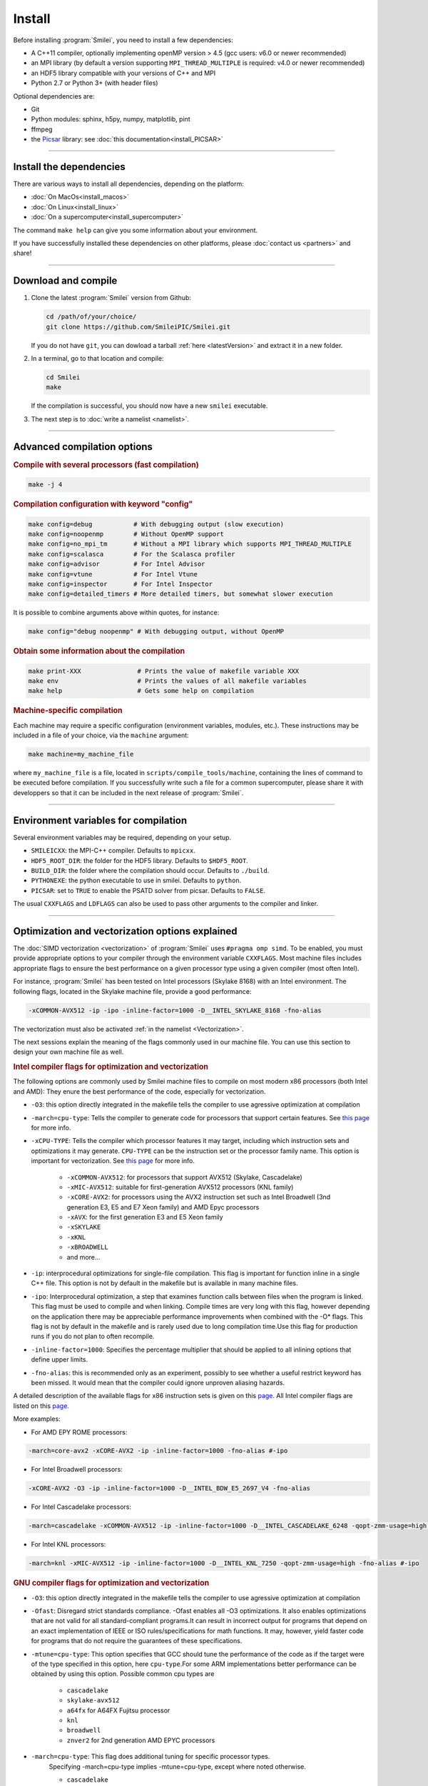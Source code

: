 Install
-------

Before installing :program:`Smilei`, you need to install a few dependencies:

* A C++11 compiler, optionally implementing openMP version > 4.5
  (gcc users: v6.0 or newer recommended)
* an MPI library (by default a version supporting ``MPI_THREAD_MULTIPLE``
  is required: v4.0 or newer recommended)
* an HDF5 library compatible with your versions of C++ and MPI
* Python 2.7 or Python 3+ (with header files)

Optional dependencies are:

* Git
* Python modules: sphinx, h5py, numpy, matplotlib, pint
* ffmpeg
* the `Picsar <http://picsar.net>`_ library: see :doc:`this documentation<install_PICSAR>`

----

Install the dependencies
^^^^^^^^^^^^^^^^^^^^^^^^

There are various ways to install all dependencies, depending on the platform:

* :doc:`On MacOs<install_macos>`
* :doc:`On Linux<install_linux>`
* :doc:`On a supercomputer<install_supercomputer>`

The command ``make help`` can give you some information about your environment.

If you have successfully installed these dependencies on other platforms,
please :doc:`contact us <partners>` and share!

----

.. _compile:

Download and compile
^^^^^^^^^^^^^^^^^^^^^^^^^^^

#. Clone the latest :program:`Smilei` version from Github:

   .. code-block:: bash
    
     cd /path/of/your/choice/
     git clone https://github.com/SmileiPIC/Smilei.git
    
   If you do not have ``git``, you can dowload a tarball :ref:`here <latestVersion>`
   and extract it in a new folder.

#. In a terminal, go to that location and compile:

   .. code-block:: bash

     cd Smilei
     make
   
   If the compilation is successful, you should now have a new ``smilei`` executable.

#. The next step is to :doc:`write a namelist <namelist>`.

----

Advanced compilation options
^^^^^^^^^^^^^^^^^^^^^^^^^^^^

.. rubric:: Compile with several processors (fast compilation)

.. code-block:: bash

  make -j 4

.. rubric:: Compilation configuration with keyword "config"

.. code-block:: bash

  make config=debug           # With debugging output (slow execution)
  make config=noopenmp        # Without OpenMP support
  make config=no_mpi_tm       # Without a MPI library which supports MPI_THREAD_MULTIPLE
  make config=scalasca        # For the Scalasca profiler
  make config=advisor         # For Intel Advisor
  make config=vtune           # For Intel Vtune
  make config=inspector       # For Intel Inspector
  make config=detailed_timers # More detailed timers, but somewhat slower execution

It is possible to combine arguments above within quotes, for instance:

.. code-block:: bash

  make config="debug noopenmp" # With debugging output, without OpenMP

.. rubric:: Obtain some information about the compilation

.. code-block:: bash

  make print-XXX               # Prints the value of makefile variable XXX
  make env                     # Prints the values of all makefile variables
  make help                    # Gets some help on compilation

.. rubric:: Machine-specific compilation

Each machine may require a specific configuration (environment variables,
modules, etc.). These instructions may be included in a file of your choice,
via the ``machine`` argument:

.. code-block:: bash

  make machine=my_machine_file

where ``my_machine_file`` is a file, located in
``scripts/compile_tools/machine``, containing the lines of command to be
executed before compilation. If you successfully write such a file for
a common supercomputer, please share it with developpers so that it can
be included in the next release of :program:`Smilei`.

----

Environment variables for compilation
^^^^^^^^^^^^^^^^^^^^^^^^^^^^^^^^^^^^^

Several environment variables may be required, depending on your setup.

* ``SMILEICXX``: the MPI-C++ compiler.
  Defaults to ``mpicxx``.
* ``HDF5_ROOT_DIR``: the folder for the HDF5 library.
  Defaults to ``$HDF5_ROOT``.
* ``BUILD_DIR``: the folder where the compilation should occur.
  Defaults to ``./build``.
* ``PYTHONEXE``: the python executable to use in smilei.
  Defaults to ``python``.
* ``PICSAR``: set to ``TRUE`` to enable the PSATD solver from picsar.
  Defaults to ``FALSE``.

The usual ``CXXFLAGS`` and ``LDFLAGS`` can also be used to pass other
arguments to the compiler and linker.

----

.. _vectorization_flags:

Optimization and vectorization options explained
^^^^^^^^^^^^^^^^^^^^^^^^^^^^^^

The :doc:`SIMD vectorization <vectorization>` of :program:`Smilei`
uses ``#pragma omp simd``.
To be enabled, you must provide appropriate options to your compiler through
the environment variable ``CXXFLAGS``.
Most machine files includes appropriate flags to ensure the best performance 
on a given processor type using a given compiler (most often Intel).

For instance, :program:`Smilei` has been tested on
Intel processors (Skylake 8168) with an Intel environment.
The following flags, located in the Skylake machine file, provide a good performance:

.. code-block:: bash

  -xCOMMON-AVX512 -ip -ipo -inline-factor=1000 -D__INTEL_SKYLAKE_8168 -fno-alias

The vectorization must also be activated :ref:`in the namelist <Vectorization>`.

The next sessions explain the meaning of the flags commonly used in our machine file.
You can use this section to design your own machine file as well.

.. rubric:: Intel compiler flags for optimization and vectorization

The following options are commonly used by Smilei machine files to compile on most modern x86 processors (both Intel and AMD): They enure the best performance of the code, especially for vectorization.

* ``-O3``: this option directly integrated in the makefile tells the compiler to use agressive optimization at compilation

* ``-march=cpu-type``: Tells the compiler to generate code for processors that support certain features. See `this page <https://www.intel.com/content/www/us/en/develop/documentation/cpp-compiler-developer-guide-and-reference/top/compiler-reference/compiler-options/compiler-option-details/code-generation-options/march.html>`_ for more info.

* ``-xCPU-TYPE``: Tells the compiler which processor features it may target, including which instruction sets and optimizations it may generate. ``CPU-TYPE`` can be the instruction set or the processor family name. This option is important for vectorization. See `this page <https://www.intel.com/content/www/us/en/develop/documentation/cpp-compiler-developer-guide-and-reference/top/compiler-reference/compiler-options/compiler-option-details/code-generation-options/x-qx.html#x-qx>`_ for more info.

    * ``-xCOMMON-AVX512``: for processors that support AVX512 (Skylake, Cascadelake)
    * ``-xMIC-AVX512``: suitable for first-generation AVX512 processors (KNL family)
    * ``-xCORE-AVX2``: for processors using the AVX2 instruction set such as Intel Broadwell (3nd generation E3, E5 and E7 Xeon family) and AMD Epyc processors
    * ``-xAVX``: for the first generation E3 and E5 Xeon family
    * ``-xSKYLAKE``
    * ``-xKNL``
    * ``-xBROADWELL``
    * and more...

* ``-ip``: interprocedural optimizations for single-file compilation. This flag is important for function inline in a single C++ file. This option is not by default in the makefile but is available in many machine files.
         
* ``-ipo``: Interprocedural optimization, a step that examines function calls between files when the program is linked.  This flag must be used to compile and when linking. Compile times are very long with this flag, however depending on the application there may be appreciable performance improvements when combined with the -O* flags. This flag is not by default in the makefile and is rarely used due to long compilation time.Use this flag for production runs if you do not plan to often recompile.

* ``-inline-factor=1000``: Specifies the percentage multiplier that should be applied to all inlining options that define upper limits. 
 
* ``-fno-alias``: this is recommended only as an experiment, possibly to see whether a useful restrict keyword has been missed. It would mean that the compiler could ignore unproven aliasing hazards.
 
A detailed description of the available flags for x86 instruction sets is given on this `page <https://www.intel.com/content/www/us/en/developer/articles/technical/performance-tools-compiler-options-for-sse-generation-and-processor-specific-optimizations.html/>`_.
All Intel compiler flags are listed on this  `page <https://www.intel.com/content/www/us/en/develop/documentation/cpp-compiler-developer-guide-and-reference/top/compiler-reference/compiler-options/alphabetical-list-of-compiler-options.html/>`_. 

More examples:

* For AMD EPY ROME processors:

.. code-block:: bash

  -march=core-avx2 -xCORE-AVX2 -ip -inline-factor=1000 -fno-alias #-ipo

* For Intel Broadwell processors:

.. code-block:: bash

  -xCORE-AVX2 -O3 -ip -inline-factor=1000 -D__INTEL_BDW_E5_2697_V4 -fno-alias

* For Intel Cascadelake processors:

.. code-block:: bash

  -march=cascadelake -xCOMMON-AVX512 -ip -inline-factor=1000 -D__INTEL_CASCADELAKE_6248 -qopt-zmm-usage=high -fno-alias #-ipo

* For Intel KNL processors:

.. code-block:: bash

  -march=knl -xMIC-AVX512 -ip -inline-factor=1000 -D__INTEL_KNL_7250 -qopt-zmm-usage=high -fno-alias #-ipo

.. rubric:: GNU compiler flags for optimization and vectorization

* ``-O3``: this option directly integrated in the makefile tells the compiler to use agressive optimization at compilation
* ``-Ofast``: Disregard strict standards compliance. -Ofast enables all -O3 optimizations. It also enables optimizations that are not valid for all standard-compliant programs.It can result in incorrect output for programs that depend on an exact implementation of IEEE or ISO rules/specifications for math functions. It may, however, yield faster code for programs that do not require the guarantees of these specifications. 
    
* ``-mtune=cpu-type``: This option specifies that GCC should tune the performance of the code as if the target were of the type specified in this option, here ``cpu-type``.For some ARM implementations better performance can be obtained by using this option. Possible common cpu types are
     
    * ``cascadelake``
    * ``skylake-avx512``
    * ``a64fx`` for A64FX Fujitsu processor
    * ``knl``
    * ``broadwell``
    * ``znver2`` for 2nd generation AMD EPYC processors
    
* ``-march=cpu-type``: This flag does additional tuning for specific processor types. 
    Specifying -march=cpu-type implies -mtune=cpu-type, except where noted otherwise.
    
    * ``cascadelake``
    * ``skylake-avx512``
    * ``sve`` to generate SVE instructions (vectorization on ARM like A64FX)
    * ``armv8.2-a`` to generate armv8 instructions (like A64FX)
    * ``knl``
    * ``broadwell``
    * ``znver2`` for 2nd generation AMD EPYC processors
    
* ``-msve-vector-bits=512``: Specify the number of bits in an SVE vector register on ARM architecture using SVE (useful for A64FX).

* ``-ffast-math``: This option is not turned on by any -O option besides -Ofast since it can result in incorrect output for programs that depend on an exact implementation of IEEE or ISO rules/specifications for math functions. It may, however, yield faster code for programs that do not require the guarantees of these specifications. 

Find out more information:

* `Optimization flags for GNU <https://gcc.gnu.org/onlinedocs/gcc/Optimize-Options.html>`_.
* `g++ man page <https://linux.die.net/man/1/g++>`_.
* `list of architecture options <https://gcc.gnu.org/onlinedocs/gcc/Submodel-Options.html#Submodel-Options/>`_.
* `AMD quick reference guide <https://developer.amd.com/wordpress/media/2020/04/Compiler%20Options%20Quick%20Ref%20Guide%20for%20AMD%20EPYC%207xx2%20Series%20Processors.pdf>`_.

.. rubric:: Smilei compiler flags for adaptive vectorization

Performance models are implemented in :program:`Smilei` for adaptive vectorization.
By default, a general performance model is used but some performance models can be used for specific types of processors:

* ``-D__INTEL_CASCADELAKE_6248``
* ``-D__INTEL_SKYLAKE_8168``
* ``-D__AMD_ROME_7H12``
* ``-D__INTEL_KNL_7250``: available in 3D only
* ``-D__INTEL_BDW_E5_2697_V4``: available in 3D only
* ``-D__INTEL_HSW_E5_2680_v3``: available in 3D only

These flags are used in the corresponding machine files.


----

Create the documentation
^^^^^^^^^^^^^^^^^^^^^^^^

If you have installed the python module ``sphinx``, you can create the
documentation (which you are currently reading) with:

.. code-block:: bash

   make doc

This creates a local *html* website accessible in your ``build/html/`` folder.

----

.. _installModule:

Install the happi module
^^^^^^^^^^^^^^^^^^^^^^^^

A python module, ``happi``, is provided to view, extract and post-process
data from all the diagnostics.
There are several ways to load this module in python.

1. Recommended:

  .. code-block:: bash

    make happi

  This has to be done only once, unless you move the smilei directory elsewhere.
  This command creates a small file in the Python *user-site* directory that tells python
  where to find the module.
  To remove it use the command ``make uninstall_happi``.

  The module will directly be accessible from *python*::

    >>> import happi

2. Alternative: Execute the ``Diagnostics.py`` script from python

  Adding a new *python* module is not always possible.
  Instead, we provide the script ``Diagnostics.py`` which is able to find the
  ``happi`` module and import it into *python*.

  You may add the following command in your own python script::

    >>> execfile("/path/to/Smilei/scripts/Diagnostics.py")

----

Install the ``smilei_tables`` tool
^^^^^^^^^^^^^^^^^^^^^^^^^^^^^^^^^^

Generation of the tables is handled by an external tools.
A full documentation is available on :doc:`the dedicated page <tables>`.
